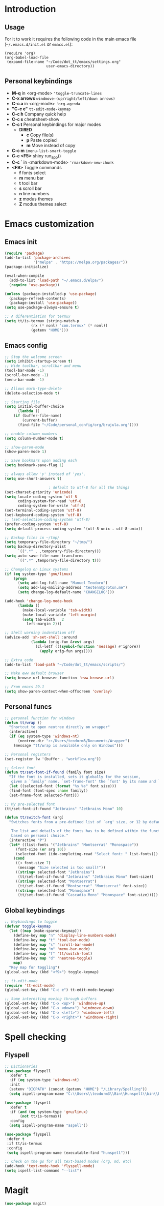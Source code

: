 #+STARTUP: content
* Introduction
** Usage
For it to work it requires the following code in the main emacs
file (=~/.emacs.d/init.el= or =emacs.el=):

#+BEGIN_SRC
(require 'org)
(org-babel-load-file
 (expand-file-name "~/Code/dot_tt/emacs/settings.org"
                   user-emacs-directory))
#+END_SRC
** Personal keybindings
   - *M-q* in <org-mode> ='toggle-truncate-lines=
   - *C-x arrows*  =windmove-(up/right/left/down arrows)=
   - *C-c a* in <org-mode> ='org-agenda=
   - *"C-c e"* =tt-edit-mode-keymap=
   - *C-c h* Company quick help
   - *C-c s* cheatsheet-show
   - *C-c t* Personal keybindings for major modes
     - *DIRED*
       - *c* Copy file(s)
       - *p* Paste copied
       - *m* Move instead of copy
   - *C-c m* =imenu-list-smart-toggle=
   - *C-c <F5>* shiny run_app()
   - *C-c `* in <markdown-mode> ='rmarkdown-new-chunk=
   - *<F9>* Toggle commands
     - *f* fonts select
     - *m* menu bar
     - *t* tool bar
     - *s* scroll bar
     - *n* line numbers
     - *z* modus themes
     - *Z* modus themes select

* Emacs customization
** Emacs init
#+BEGIN_SRC emacs-lisp
(require 'package)
(add-to-list 'package-archives
             '("melpa" . "https://melpa.org/packages/"))
(package-initialize)

(eval-when-compile 
  (add-to-list 'load-path "~/.emacs.d/elpa/")
  (require 'use-package))

(unless (package-installed-p 'use-package)
  (package-refresh-contents)
  (package-install 'use-package))
(setq use-package-always-ensure t)

;; A diferentiation for termux
(setq tt/is-termux (string-match-p
		    (rx (* nonl) "com.termux" (* nonl))
		    (getenv "HOME")))
#+END_SRC
** Emacs config
#+BEGIN_SRC emacs-lisp
;; Stop the welcome screen
(setq inhibit-startup-screen t)
;; Hide toolbar, scrollbar and menu
(tool-bar-mode -1)
(scroll-bar-mode -1)
(menu-bar-mode -1)

;; Allows mark-type-delete
(delete-selection-mode t)

;; Starting file
(setq initial-buffer-choice
      (lambda ()
	(if (buffer-file-name)
	    (current-buffer)
	  (find-file "~/Code/personal_config/org/brujula.org"))))

;; enable column numbers
(setq column-number-mode t)

;; show-paren-mode
(show-paren-mode 1)

;; Save bookmars upon adding each
(setq bookmark-save-flag 1)

;; always allow 'y' instead of 'yes'.
(setq use-short-answers t)

					; default to utf-8 for all the things
(set-charset-priority 'unicode)
(setq locale-coding-system 'utf-8
      coding-system-for-read 'utf-8
      coding-system-for-write 'utf-8)
(set-terminal-coding-system 'utf-8)
(set-keyboard-coding-system 'utf-8)
;; (set-selection-coding-system 'utf-8)
(prefer-coding-system 'utf-8)
(setq default-process-coding-system '(utf-8-unix . utf-8-unix))

;; Backup files in ~/tmp/
(setq temporary-file-directory "~/tmp/")
(setq backup-directory-alist
      `((".*" . ,temporary-file-directory)))
(setq auto-save-file-name-transforms
      `((".*" ,temporary-file-directory t)))

;; Changelog on Linux systems
(if (eq system-type 'gnu/linux)
    (progn
      (setq add-log-full-name "Manuel Teodoro")
      (setq add-log-mailing-address "teotenn@proton.me")
      (setq change-log-default-name "CHANGELOG")))

(add-hook 'change-log-mode-hook
	  (lambda ()
	    (make-local-variable 'tab-width)
	    (make-local-variable 'left-margin)
	    (setq tab-width   2
		  left-margin 2)))

;; Shell warning indentation off
(advice-add 'sh-set-shell :around
            (lambda (orig-fun &rest args)
              (cl-letf (((symbol-function 'message) #'ignore))
                (apply orig-fun args))))

;; Extra code
(add-to-list 'load-path "~/Code/dot_tt/emacs/scripts/")

;; Make eww default browser
(setq browse-url-browser-function 'eww-browse-url)

;; From emacs 29.1
(setq show-paren-context-when-offscreen 'overlay)
#+END_SRC

** Personal funcs
#+begin_src emacs-lisp
;; personal function for windows
(defun tt/wrap ()
  "Shortcut to open neotree directly on wrapper"
  (interactive)
  (if (eq system-type 'windows-nt)
      (neotree-dir "c:/Users/teodorm3/Documents/Wrapper")
    (message "tt/wrap is available only on Windows")))

;; Personal registers
(set-register ?w '(buffer . "workflow.org"))

;; Select font
(defun tt/set-font-if-found (family font size)
  "If the font is installed, sets it globally for the session,
   given a `family' name, `set-frame-font' the `font' by its name and `size'"
  (let ((selected-font (format "%s %s" font size)))
  (find-font (font-spec :name family))
  (set-frame-font selected-font)))

;; My pre-selected font
(tt/set-font-if-found "Jetbrains" "Jetbrains Mono" 10)

(defun tt/switch-font (arg)
  "Switches fonts from a pre-defined list of `arg' size, or 12 by default.

   The list and details of the fonts has to be defined within the function
   based on personal choice."
  (interactive "P")
  (let* ((list-fonts '("Jetbrains" "Montserrat" "Monospace"))
	 (font-size (or arg 10))
	 (selected-font (ido-completing-read "Select font: " list-fonts)))
    (cond
     ((< font-size 7)
      (message "Size selected is too small!"))
     ((string= selected-font "Jetbrains")
      (tt/set-font-if-found "Jetbrains" "Jetbrains Mono" font-size))
     ((string= selected-font "Montserrat")
      (tt/set-font-if-found "Montserrat" "Montserrat" font-size))
     ((string= selected-font "Monospace")
      (tt/set-font-if-found "Cascadia Mono" "Monospace" font-size)))))
#+end_src
** Global keybindings
#+begin_src emacs-lisp
;; Keybindings to toggle 
(defvar toggle-keymap
  (let ((map (make-sparse-keymap)))
    (define-key map "n" 'display-line-numbers-mode)
    (define-key map "t" 'tool-bar-mode)
    (define-key map "s" 'scroll-bar-mode)
    (define-key map "m" 'menu-bar-mode)
    (define-key map "f" 'tt/switch-font)
    (define-key map "d" 'neotree-toggle)
    map)
  "Key map for toggling")
(global-set-key (kbd "<f9>") toggle-keymap)

;; tt-edit-mode
(require 'tt-edit-mode)
(global-set-key (kbd "C-c e") tt-edit-mode-keymap)

;; Some interesting moving through buffers
(global-set-key (kbd "C-x <up>") 'windmove-up)
(global-set-key (kbd "C-x <down>") 'windmove-down)
(global-set-key (kbd "C-x <left>") 'windmove-left)
(global-set-key (kbd "C-x <right>") 'windmove-right)
#+end_src
* Spell checking
** Flyspell
 #+BEGIN_SRC emacs-lisp
 ;; Dictionaries
 (use-package flyspell
   :defer t
   :if (eq system-type 'windows-nt)
   :init
   (setenv "DICPATH" (concat (getenv "HOME") "/Library/Spelling"))
   (setq ispell-program-name "C:\\Users\\teodorm3\\Bin\\Hunspell\\bin\\hunspell.exe"))

 (use-package flyspell
   :defer t
   :if (and (eq system-type 'gnu/linux)
	    (not tt/is-termux))
   :config
   (setq ispell-program-name "aspell"))

 (use-package flyspell
  :defer t
  :if tt/is-termux
  :config
  (setq ispell-program-name (executable-find "hunspell")))

 ;; Check on the go for all text-based modes (org, md, etc)
 (add-hook 'text-mode-hook 'flyspell-mode)
 (setq ispell-list-command "--list")
 #+END_SRC

* Magit
#+begin_src emacs-lisp
(use-package magit)

;; Config for windows
(if (eq system-type 'windows-nt)
    (use-package ssh-agency))
(if (eq system-type 'windows-nt)
    (setenv "SSH_ASKPASS" "git-gui--askpass"))

#+end_src
* Other packages
** Cheatsheet
#+begin_src emacs-lisp
(use-package cheatsheet
  :config
  (cheatsheet-add-group 'Info
			'(:key "C-x l" :description "count-lines-page"))
  (cheatsheet-add-group 'Consoles
			'(:key "M-r" :description "Back search")
			'(:key "C-c C-l" :description "list previous commands")
			'(:key "C-c RET" :description "copy NOT execute cmd"))
  (cheatsheet-add-group 'R
			'(:key "C-c <F5>" :description "shiny run_app()")
			'(:key "C-c C-z" :description "move console-script"))
  (cheatsheet-add-group 'Move
			'(:key "M-g i" :description "i menu")
			'(:key "C-c m" :description "imenu-list-smart-toggle")
			'(:key "C-x o" :description "other-window"))
  (cheatsheet-add-group 'Edit
			'(:key "M-h" :description "mark-parragraph")
			'(:key "C-M-h" :description "mark function")
			'(:key "M-y" :description "yank-pop")
			'(:key "C-x C-o" :description "delete-blank-lines")
			'(:key "C-x n" :description "narrow menu")
			'(:key "C-x w" :description "widen")
			'(:key "C-c c" :description "tt/copy-symbol-at-point")
			'(:key "M-u" :description "make-upcase-at-point")
			'(:key "C-x C-u" :description "upcase-region")))
(global-set-key (kbd "C-c s") 'cheatsheet-show)
#+end_src
** Rainbow delimiters
#+begin_src emacs-lisp
(use-package rainbow-delimiters
  :hook (prog-mode . rainbow-delimiters-mode)
  :config
  (custom-set-faces
   '(rainbow-delimiters-depth-1-face ((t (:inherit rainbow-delimiters-base-face :foreground "SlateBlue1"))))
   '(rainbow-delimiters-depth-2-face ((t (:inherit rainbow-delimiters-base-face :foreground "chartreuse4"))))
   '(rainbow-delimiters-depth-3-face ((t (:inherit rainbow-delimiters-base-face :foreground "medium orchid"))))
   '(rainbow-delimiters-depth-4-face ((t (:inherit rainbow-delimiters-base-face :foreground "HotPink1"))))
   '(rainbow-delimiters-depth-5-face ((t (:inherit rainbow-delimiters-base-face :foreground "SystemHilight"))))
   '(rainbow-delimiters-depth-6-face ((t (:inherit rainbow-delimiters-base-face :foreground "gray55"))))
   '(rainbow-delimiters-depth-7-face ((t (:inherit rainbow-delimiters-base-face :foreground "firebrick1"))))
   '(rainbow-delimiters-depth-8-face ((t (:inherit rainbow-delimiters-base-face :foreground "chartreuse2"))))
   '(rainbow-delimiters-depth-9-face ((t (:inherit rainbow-delimiters-base-face :foreground "purple3"))))
   ))
#+end_src
** yasnippet
#+begin_src emacs-lisp
(use-package yasnippet
  :init
  (setq yas-snippet-dirs
	'("~/.emacs.d/snippets"
	  "~/Code/dot_tt/emacs/snippets"
	  ))
  :config
  (yas-global-mode 1))
#+end_src
** Miscellanea 
#+BEGIN_SRC emacs-lisp
;; csv-mode is not default anymore
(use-package csv-mode)

;; load screenshot script
;; cloned from https://github.com/tecosaur/screenshot
;; Require pckgs <transient> and <posframe>
(use-package transient)
(use-package posframe)

(defun tt/load-screenshot()
  (interactive)
  (load "screenshot.el"))

;; Lisp interpreter (for slime and sly)
;; (use-package slime
;;   :if (eq system-type 'windows-nt)
;;   :ensure nil
;;   :disabled)

;; (use-package slime
;;   :if (eq system-type 'gnu/linux)
;;   :init
;;   (setq inferior-lisp-program "sbcl"))

;; neotree
(use-package neotree
  :config
  (setq neo-theme 'icons))

;; htmlize to improve rendering of source code blocks
(use-package htmlize)

;; all the icons
(use-package all-the-icons
  :if (display-graphic-p))

(use-package imenu-list
  :bind (("C-c m" . imenu-list-smart-toggle))
  :config
  (setq imenu-list-focus-after-activation t))
#+END_SRC

* ESS and R
** ESS
#+BEGIN_SRC emacs-lisp
;; Flymake
(setq tt/lintr-linters
      "lintr::linters_with_defaults(
	   line_length_linter = line_length_linter(120),
           linters = object_name_linter(styles = c('dotted.case', 'lowercase', 'snake_case'))
	 )"
      )

(use-package flymake
  :config
  (remove-hook 'flymake-diagnostic-functions 'flymake-proc-legacy-flymake))

;; ESS ------------------------
;; R on windows
(if (eq system-type 'windows-nt)
    (setq inferior-ess-r-program "C:/Users/teodorm3/Bin/R-4.1.2/bin/R.exe"))

;; Personal functions for ess
(defun tt-inferior-ess-keymap ()
  "Define a keymap for ESS inferior processes to call prev and next command
   with C-up and C-down respectively"
  (setq-local ansi-color-for-comint-mode 'filter)
  (define-key inferior-ess-mode-map [\C-up]
	      'comint-previous-matching-input-from-input)
  (define-key inferior-ess-mode-map [\C-down]
	      'comint-next-matching-input-from-input)
  (define-key inferior-ess-mode-map [\C-x \t]
	      'comint-dynamic-complete-filename))

(defun tt-r-ess-init ()
  "Sends variable `tt-r-profile' to an ESS process"
  (let ((proc (ess-get-process)))
    (ess-send-string proc tt-r-profile)))

(defvar tt-r-profile "
options(help_type = \"text\")\n
utils::assignInNamespace(\"q\",
  function(save = \"no\", status = 0, runLast = TRUE) 
    {.Internal(quit(save, status, runLast))}, 
  \"base\")
")

(defun tt/shiny-run-app ()
  "Executes shiny <run_app()> in the inferior-ess-r process."
  (interactive)
  (let ((proc (ess-get-process)))
    (ess-send-string proc "run_app()")))

;; ESS config
(use-package ess
  :init
  (setq ess-style 'RStudio)
  :hook ((inferior-ess-mode . tt-inferior-ess-keymap)
	 (ess-r-post-run . tt-r-ess-init))
  :bind (("C-c <f5>" . tt/shiny-run-app))
  :config
  (setq ess-r-flymake-linters tt/lintr-linters)
  (setq ess-use-flymake nil)
  (setq ess-eval-visibly-p t) ; ESS process (print all)
  (setq ess-ask-for-ess-directory nil)
  ;; Syntax highlights
  (setq ess-R-font-lock-keywords
	'((ess-R-fl-keyword:keywords . t)
	  (ess-R-fl-keyword:constants . t)
	  (ess-R-fl-keyword:modifiers . t)
	  (ess-R-fl-keyword:fun-defs . t)
	  (ess-R-fl-keyword:assign-ops . t)
	  (ess-R-fl-keyword:%op% . t)
	  (ess-fl-keyword:fun-calls . t)
	  (ess-fl-keyword:numbers . t)
	  (ess-fl-keyword:operators)
	  (ess-fl-keyword:delimiters)
	  (ess-fl-keyword:=)
	  (ess-R-fl-keyword:F&T . t)))
  )
#+END_SRC

** Flycheck
Documentation for [[https://lintr.r-lib.org/articles/lintr.html#the--lintr-file][the lintr "file"]]

And in general for [[https://lintr.r-lib.org/index.html][lintr]] and [[https://style.tidyverse.org/index.html][RStudio style guide]]
#+BEGIN_SRC emacs-lisp
;; Flycheck for syntax. Not global
;;(setq lintr-modifier-function "with_defaults(line_length_linter=NULL)")

;; (use-package flycheck
;;   :config
;;   (setq flycheck-lintr-linters tt/lintr-linters))

(use-package flycheck
  :if (eq system-type 'windows-nt)
  :init
  (setq flycheck-r-lintr-executable "C:\\Users\\teodorm3\\Bin\\R-4.2.1\\bin\\x64\\R.exe")
  :config
  (setq flycheck-lintr-linters "linters_with_defaults(line_length_linter = line_length_linter(120))"))
#+END_SRC

** R-markdown and quarto
 #+BEGIN_SRC emacs-lisp
  ;; R markdown
 (use-package polymode)
 (use-package poly-R)
 (use-package poly-markdown)
 (use-package quarto-mode)

 ;; MARKDOWN
 (add-to-list 'auto-mode-alist '("\\.md" . poly-markdown-mode))

  ;; R modes
 (add-to-list 'auto-mode-alist '("\\.Snw" . poly-noweb+r-mode))
 (add-to-list 'auto-mode-alist '("\\.Rnw" . poly-noweb+r-mode))
 (add-to-list 'auto-mode-alist '("\\.Rmd" . poly-markdown+r-mode))
  ;;(autoload 'r-mode "ess-site" "(Autoload)" t)

 ;; Add chunk
 (defun rmarkdown-new-chunk (name)
   "Insert a new R chunk."
   (interactive "sChunk name: ")
   (insert "\n```{r " name "}\n")
   (save-excursion
     (newline)
     (insert "```\n")
     (previous-line)))
 ;; Map it to C-c `
 (define-key markdown-mode-map "\C-c`" 'rmarkdown-new-chunk)
 #+END_SRC

* Company (auto complete code)
#+BEGIN_SRC emacs-lisp
(use-package company
  :config
  ;; Turn on company-mode globally:
  (add-hook 'after-init-hook 'global-company-mode)
;; More customization options for company:
(setq company-selection-wrap-around t
      ;; Align annotations to the right tooltip border:
      company-tooltip-align-annotations t
      ;; Idle delay in seconds until completion starts automatically:
      company-idle-delay 0.45
      ;; Completion will start after typing two letters:
      company-minimum-prefix-length 3
      ;; Maximum number of candidates in the tooltip:
      company-tooltip-limit 10))

(use-package company-quickhelp
  :custom
  ;; Load company-quickhelp globally:
  (company-quickhelp-mode)
  ;; Time before display of documentation popup:
  (setq company-quickhelp-delay nil))

(eval-after-load 'company
  '(define-key company-active-map (kbd "C-c h") #'company-quickhelp-manual-begin))
#+END_SRC

* Org mode
** Base configuration

#+BEGIN_SRC emacs-lisp
(use-package org
  :ensure nil
  :bind
  ("M-q" . toggle-truncate-lines)
  ("C-c a" . org-agenda)
  :config
  (setq org-agenda-files '("~/Code/personal_config/org/"))
  ;; Settags closer (default is -80)
  (setq org-tags-column -40)
  ;; src blocks
  (setq org-src-fontify-natively t
	org-src-window-setup 'current-window
	org-src-strip-leading-and-trailing-blank-lines t
	org-src-preserve-indentation t
	org-src-tab-acts-natively t)
  ;; org clock format
  (setq org-duration-format (quote h:mm))
  (setq org-ellipsis " ≫"))

;; --- ORG BABEL ---
(org-babel-do-load-languages
 'org-babel-load-languages
 '((R . t)
   (python . t)
   (emacs-lisp . t))
 )

(if (eq system-type 'gnu/linux)
    (setq org-babel-python-command "python3"))

(if (eq system-type 'windows-nt)
    (setq org-babel-R-command "C:/Users/teodorm3/Bin/R-4.2.1/bin/x64/R --slave --no-save"))
#+end_src

** Bullets
#+begin_src emacs-lisp
;; Bullets
(use-package org-bullets
  :config
  (setq org-bullets-bullet-list '("✙" "✤" "✚" "✜" "✛" "✢" "✣" "✥" "✠" "☥")))
(add-hook 'org-mode-hook (lambda () (org-bullets-mode 1)))
#+end_src

** org-tempo for templates
#+begin_src emacs-lisp
(use-package org-tempo
  :ensure nil
  :config
  ;; clocktable
  (add-to-list 'org-structure-template-alist '("CT" . ": clocktable :scope subtree :maxlevel 4 :block today"))
  ;; other
  ;; (add-to-list 'org-structure-template-alist '("sh" . "src shell"))
  (add-to-list 'org-structure-template-alist '("p" . "src python"))
  (add-to-list 'org-structure-template-alist '("pexport" . "src python :session :results output :exports both"))
  (add-to-list 'org-structure-template-alist '("pnoeval" . "src python :exports code :eval no"))
  (add-to-list 'org-structure-template-alist '("phide" . "src python :session :exports none"))
  ;; elisp
  (add-to-list 'org-structure-template-alist '("el" . "src emacs-lisp"))
  ;; R
  (add-to-list 'org-structure-template-alist '("r" . "src R"))
  (add-to-list 'org-structure-template-alist '("rtibble" . "src R :session :results table :colnames yes :exports both"))
  (add-to-list 'org-structure-template-alist '("rplot" . "src R :session :file figure-N.png :results value graphics file :results output :exports both"))
  (add-to-list 'org-structure-template-alist '("rexport" . "src R :session :results output :exports both")))
#+END_SRC

** org-transclusion
#+begin_src emacs-lisp
(use-package org-transclusion)
#+end_src
* Python3
For elpy to work, it is necessary to install first jedi, either by =apt install python3-jedi= or =pip3 install jedi=.
Probably jedi is enough, however other python packages were installed in Sparky to ensure its functioning: eutopep8, flake8, importmagic and yapf

More on python on emacs [[https://realpython.com/emacs-the-best-python-editor/#emacs-for-python-development-with-elpy]]
#+BEGIN_SRC emacs-lisp
;;(setq python-shell-interpreter "python3")

(use-package elpy
  :if (eq system-type 'gnu/linux)
  :init
  (setq elpy-rpc-python-command "python3")
  :config
  (elpy-enable)
  (setq python-shell-interpreter "jupyter"
	python-shell-interpreter-args "console --simple-prompt"
	python-shell-prompt-detect-failure-warning nil)
  (add-to-list 'python-shell-completion-native-disabled-interpreters
               "jupyter"))

(use-package jedi)

;; Auto formatting help
;; Requires to install python "black"
;; Use it by calling M-x blacken-buffer
(use-package blacken)

;; Jupyter and iPython
(use-package ein
  :hook (ein:connect-mode-hook . ein:jedi-setup))
#+END_SRC

[[https://tkf.github.io/emacs-ipython-notebook/][ein documentation]] and a [[https://millejoh.github.io/emacs-ipython-notebook/][post on ein]]

* Fonts and themes
#+BEGIN_SRC emacs-lisp
;; All the icons
(use-package all-the-icons)

;; Modus Themes ---
(use-package modus-themes
  :ensure t
  :config
  ;; Add all your customizations prior to loading the themes
  (setq modus-themes-italic-constructs t
        modus-themes-bold-constructs t
	modus-themes-to-toggle '(modus-operandi-tinted modus-vivendi-tinted))

  ;; Maybe define some palette overrides, such as by using our presets
  ;; (setq modus-themes-common-palette-overrides
  ;;       modus-themes-preset-overrides-intense)

  ;; Load the theme of your choice.
  (load-theme 'modus-vivendi-tinted :no-confirm)
  (define-key toggle-keymap (kbd "z") #'modus-themes-toggle)
  (define-key toggle-keymap (kbd "Z") #'modus-themes-select))
#+END_SRC
* Auto complete emacs
** Ivy, Counsel and Smex 
 #+BEGIN_SRC emacs-lisp
   (use-package counsel
     :after ivy
     :config (counsel-mode))
   (use-package ivy
     :defer 0.1
     :diminish
     :bind
     (("C-c C-r" . ivy-resume)
      ("C-x B" . ivy-switch-buffer-other-window))
     :custom
     (setq ivy-count-format "(%d/%d) ")
     (setq ivy-use-virtual-buffers t)
     (setq enable-recursive-minibuffers t)
     :config
     (ivy-mode))

   (use-package swiper
     :after ivy
     :bind (("C-s" . swiper)
	    ("C-r" . swiper)))


   (setq ivy-initial-inputs-alist nil)

   (use-package smex)
   (smex-initialize)
 #+END_SRC

** Ivy post-frame
#+BEGIN_SRC emacs-lisp
(use-package ivy-posframe
  :init
  (setq ivy-posframe-display-functions-alist
    '((swiper                     . ivy-posframe-display-at-point)
      (complete-symbol            . ivy-posframe-display-at-point)
      (counsel-M-x                . ivy-display-function-fallback)
      (counsel-esh-history        . ivy-posframe-display-at-window-center)
      (counsel-describe-function  . ivy-display-function-fallback)
      (counsel-describe-variable  . ivy-display-function-fallback)
      (counsel-find-file          . ivy-display-function-fallback)
      (counsel-recentf            . ivy-display-function-fallback)
      (counsel-register           . ivy-posframe-display-at-frame-bottom-window-center)
      (dmenu                      . ivy-posframe-display-at-frame-top-center)
      (nil                        . ivy-posframe-display))
    ivy-posframe-height-alist
    '((swiper . 20)
      (dmenu . 20)
      (t . 10)))
  :config
  (ivy-posframe-mode 1)) ; 1 enables posframe-mode, 0 disables it.
#+END_SRC

** which-key
#+BEGIN_SRC emacs-lisp
(use-package which-key
  :config
  (which-key-mode)) 
#+END_SRC
* mode line
#+BEGIN_SRC emacs-lisp
(use-package time
  :ensure nil
  :config
  (setq display-time-format "%b/%e %H:%M ")
  (setq display-time-interval 60)
  (setq display-time-default-load-average nil)
  (add-hook 'after-init-hook #'display-time-mode))


;(load "prot-modeline.el")
(require 'prot-modeline)
(load "tt-modeline.el")

(setq mode-line-compact nil) ; Emacs 28

(setq-default mode-line-format
              '("%e"
                prot-modeline-kbd-macro
                prot-modeline-narrow
                prot-modeline-input-method
                prot-modeline-buffer-status
                " "
                prot-modeline-buffer-identification
                "  "
                prot-modeline-major-mode
                prot-modeline-process
                "  "
                prot-modeline-vc-branch
                "  "
		mode-line-position
                "  "
                prot-modeline-align-right
		(:eval (custom-modeline-region-info))
		" "
                prot-modeline-misc-info))

(prot-modeline-subtle-mode 1)
#+END_SRC


#+BEGIN_SRC 
(add-to-list 'load-path "~/Code/dot_tt/emacs/scripts/")
(load "tt-modeline.el")
;; -------------------- MODELINE -------------------- ;;
;; The formatter
(setq-default mode-line-format
      (list
	"%e"
	;; Buffer modified
	'(:eval (if (buffer-modified-p)
		    ;; Check icons with C-h v - all-the-icons-data
		    (propertize (all-the-icons-faicon "chain-broken" 
						      :height 1.1
						      :v-adjust -0.0 
						      :face 'all-the-icons-blue))
		  (propertize (all-the-icons-faicon "link"))))
	" "
	;;'custom-modeline-time
	;; Marked region
	'(:eval (custom-modeline-region-info))
	" "
	;; Buffer name
	;; "%b "
	prot-modeline-buffer-identification
	" "
	;; Modes stay as they are, minions modify it
	'mode-line-modes
	;; Version control 
	'(:eval (custom-modeline-icon-vc))
	" "
	;;'mode-line-misc-info
	'(:eval (custom-modeline-time))
	))

;;; Hide modeline "lighters" (minions.el)
(use-package minions
  :config
  (setq minions-mode-line-lighter ";")
  ;; NOTE: This will be expanded whenever I find a mode that should not
  ;; be hidden
  (setq minions-prominent-modes
        (list 'defining-kbd-macro
              'flymake-mode))
  (minions-mode 1))


(use-package time
  :ensure nil
  :config
;; As we are using custom function for time, this is not needed any more
;;   (setq display-time-format "W%W %H:%M")
;;   ;;;; Covered by `display-time-format'
;;   ;; (setq display-time-24hr-format t)
;;   ;; (setq display-time-day-and-date t)
;;   (setq display-time-interval 120)
;;   (setq display-time-default-load-average nil)
  
;;; World clock
  (setq zoneinfo-style-world-list
	'(("America/Los_Angeles" "San Francisco")
          ("America/Mexico_City" "Mexico")
          ("America/New_York" "New York")
          ("Europe/Brussels" "Brussels")
	  ("Asia/Calcutta" "New Delhi")
          ("Asia/Tokyo" "Tokyo")))
  (setq display-time-world-list t)

  ;; All of the following variables are for Emacs 28
  ;; (setq world-clock-list t)
  ;; (setq world-clock-time-format "%R %z  %A %d %B")
  ;; (setq world-clock-buffer-name "*world-clock*") ; Placement handled by `display-buffer-alist'
  ;; (setq world-clock-timer-enable t)
  ;; (setq world-clock-timer-second 60)

  (add-hook 'after-init-hook #'display-time-mode))
#+END_SRC
* Shells
#+begin_src emacs-lisp
(use-package esh-autosuggest
  :hook (eshell-mode . esh-autosuggest-mode))
#+end_src
* Dired extras
#+begin_src emacs-lisp
(setq dired-listing-switches "-aBhl --group-directories-first")

(use-package all-the-icons-dired
  :defer t
  :hook   (dired-mode . all-the-icons-dired-mode))

(require 'dired-ranger)

;; My keybindings
(defvar tt-dired-keymap
  (let ((map (make-sparse-keymap)))
    (define-key map "c" 'dired-ranger-copy)
    (define-key map "p" 'dired-ranger-paste)
    (define-key map "m" 'dired-ranger-move)
    map)
  "Key map for dired extensions")

(define-key dired-mode-map (kbd "C-c t") tt-dired-keymap)
#+end_src
* Garbage collection
#+BEGIN_SRC emacs-lisp
;; Using garbage magic hack.
 (use-package gcmh
   :config
   (gcmh-mode 1))
;; Setting garbage collection threshold
(setq gc-cons-threshold 402653184
      gc-cons-percentage 0.6)

;; Profile emacs startup
(add-hook 'emacs-startup-hook
          (lambda ()
            (message "*** Emacs loaded in %s with %d garbage collections."
                     (format "%.2f seconds"
                             (float-time
                              (time-subtract after-init-time before-init-time)))
                     gcs-done)))

;; Silence compiler warnings as they can be pretty disruptive (setq comp-async-report-warnings-errors nil)
#+END_SRC

* Deprecated
Next is deprecated for now, but useful to keep
** Personal funcs
#+BEGIN_SRC example
;; THEMES
;; ;; load a new theme unloading previous first 
;; (defun tt/load-theme (theme)
;;   "Similar to `load-theme' except it unloads the current themes at first."
;;   (interactive
;;    (list (intern (completing-read
;;                   "Load custom theme: "
;;                   (mapcar #'symbol-name (custom-available-themes))))))
;;   (mapc #'disable-theme custom-enabled-themes)
;;   (load-theme theme t)
;;   (message "Current theme: '%S'." theme))


;; Functions to auto save specific readme.org files into txt
(defun tt-copy-whole-buf ()
  "Selects and copies the entire buffer"
  (kill-ring-save (push-mark (point))
		  (push-mark (point-max) nil t)
		  (goto-char (point-min))))


(defun tt-make-txt (path-for-txt txt-file)
  "Copies the active buffer and creates a txt file
with the yank text. The file is stored in the </path/for/txt/> 
folder, <txt-file.txt> file"
  (interactive)
  (let ((saved-from-org (tt-copy-whole-buf)))
    (find-file (concat path-for-txt txt-file))
    (switch-to-buffer txt-file)
    (erase-buffer)
    (yank)
    (save-buffer)
    (kill-buffer txt-file)))

;; Add hook for only /mnt/teodoro/Archivos/PI/AR/README.org when saving
;; To create a txt file
(add-hook 'before-save-hook
	  (lambda ()
	    (when ;(string= (file-truename "README.org") (file-truename (buffer-file-name))) ; For all readme.org
		(string= (file-truename "/mnt/teodoro/Archivos/PI/AR/README.org")
			 (file-truename (buffer-file-name))) ; works
		;(string= (file-name-directory buffer-file-name) "/mnt/teodoro/Archivos/PI/AR/") ; works
	      (tt-make-txt (file-name-directory buffer-file-name) "README.txt"))))

;; Hook to create the md file and the timestamp
(add-hook 'before-save-hook
	  (lambda ()
	    (when 
		(string= (file-truename "/mnt/teodoro/Archivos/PI/AR/README.org")
			 (file-truename (buffer-file-name)))
	      (time-stamp)
	      (org-md-export-to-markdown))))
#+END_SRC
  
** modus themes
 #+BEGIN_SRC
 ;; modus-themes
 (require 'modus-themes)

 ;; Add all your customizations prior to loading the themes
 (setq modus-themes-italic-constructs nil
       modus-themes-bold-constructs t
       modus-themes-subtle-line-numbers t
       modus-themes-deuteranopia t
       modus-themes-tabs-accented t
       modus-themes-variable-pitch-ui nil
       modus-themes-variable-pitch-headings nil
       modus-themes-inhibit-reload t)

 (setq modus-themes-lang-checkers '(background text-also)
       modus-themes-mode-line '(accented borderless padded)
       ;; org and markdown code
       modus-themes-markup '(intense background)
       modus-themes-syntax '(alt-syntax)
       modus-themes-paren-match '(bold intense)
       modus-themes-links '(neutral-underline faint italic)
       modus-themes-region '(bg-only accented)
       modus-themes-prompts '(intense bold))

 (setq modus-themes-headings
       '((1 . (bold rainbow overline 1.3))
         (2 . (semibold rainbow 1.2))
         (3 . (light rainbow 1.1))
         (t . (light rainbow))))

 ;; Load the theme files before enabling a theme
 (modus-themes-load-themes)

 ;; Load the theme of your choice:
 (modus-themes-load-operandi) ;; OR (modus-themes-load-vivendi)
 #+END_SRC
** Other collected
#+BEGIN_SRC
;; STARTUP BUFFER FILE 
;; This will only open ONLY the selected file BUT no workflow.
  (setq initial-buffer-choice
	(lambda ()
	  (if (buffer-file-name)
	      (current-buffer) ;; leave as-is
	    (find-file "~/Code/personal_config/brujula.org"))))

;; R IN RScript style (it crashes init file)
;; ESS Indentation
(add-hook 'find-file-hook 'tt-r-style-hook)
(defun tt-r-style-hook ()
  (when (string-match (file-name-extension buffer-file-name) "[r|R]$")
    (ess-set-style 'RStudio)))

(setq ess-R-font-lock-keywords
      '((ess-fl-keyword:fun-calls . t)
	(ess-fl-keyword:numbers . t)))
#+END_SRC
** My move-to-file functions
Deprecated when I learned to work with bookmarks
 #+BEGIN_SRC
 ;; Teoten (tt) functions -------------------->
 ;;; Here is my own attempt to create useful functions

 (defun tt-h ()
     "Shortcut to move to my emacs-home-buffer
      for orientation. It switch to brujula.org
      if it's already open, or opens the file if not"
     (interactive)
	(if (get-buffer "brujula.org")
            (switch-to-buffer "brujula.org")
            (find-file "~/Code/personal_config/org/brujula.org")))

 (defun tt-d ()
     "Shortcut to move to my emacs-RWD-buffer
      for personal projects. It switch to rwd.org
      if it's already open, or opens the file if not"
     (interactive)
	(if (get-buffer "rwd.org")
            (switch-to-buffer "rwd.org")
            (find-file "~/Code/rwd.org")))

 (defun tt-w ()
     "Shortcut to move to my emacs-workflow-buffer
      for profesional work. It switch to workflow.org
      if it's already open, or opens the file if not"
     (interactive)
	(if (get-buffer "workflow.org")
	    (switch-to-buffer "workflow.org")
	    (find-file "~/Code/personal_config/org/workflow.org")))

 (defun tt-b ()
     "Shortcut to move to the dashboard"
     (interactive)
     (switch-to-buffer "*dashboard*"))
 #+END_SRC

** Dashboard
 Fancy but not really useful. Back to brujula init
 #+BEGIN_SRC
 (use-package page-break-lines
   :demand t)

 (use-package dashboard
   :after page-break-lines
   :config      
   (setq dashboard-week-agenda t)
   (setq dashboard-items-face t)
   (setq dashboard-set-heading-icons t)
   (setq dashboard-set-file-icons t)
   (setq dashboard-banner-logo-title "There is nothing to achieve in samsara")
   (setq dashboard-startup-banner 'logo) ;; use standard emacs logo as banner
   ;; (setq dashboard-startup-banner "~/.emacs.d/emacs-dash.png")  ;; use custom image as banner
   (setq dashboard-center-content t) ;; set to 't' for centered content
   (setq dashboard-items '((recents . 5)
			   (bookmarks . 5)
                           (agenda . 15)
                           ;;(projects . 3)
                           (registers . 3)))
 ;;  :config
   (dashboard-setup-startup-hook)
   (dashboard-modify-heading-icons '((recents . "file-text")
			       (bookmarks . "book"))))

 (setq dashboard-footer-messages '("Remember not to rely on Dashboard"
				   "Leave this world a little better than we found it"))
 #+END_SRC
* Dues
** DONE Configure flyspell on windows
** DONE Add flyspell all-the-icons for modeline
** TODO Make flycheck not show info 
** TODO Configure nicely vc-mode on modeline
** TODO Learn C-g
** DONE Learn time tracking with org-mode
** TODO Test all-the-icons option for modifed and read only buffer 
** DONE Move all conf to use-package
** DONE Move backup files to some tmp folder
** DONE Make ess always start RStudio style (works on debian, not on win)
* Tests
** Exploring Discover for ESS
Project is in the github repo [[https://github.com/mickeynp/discover.el][discover.el]] which is abandoned.
We need to clone it and re factor it.
#+begin_src
(declare-function discover-add-context-menu "discover")

(defun discover-ess-r ()
  "A `discover' attachment to `ess-r-mode'."
  (interactive)
  (when (require 'discover nil :noerror)
    (discover-add-context-menu
     :bind "C-c h"
     :mode 'ess-r-mode
     :mode-hook 'ess-r-mode-hook
     :context-menu
     '(ess
       (description "Test discover in ESS")
       (actions
        ("Movement"
         ("a" "Move to start of fun or paragraph" ess-goto-beginning-of-function-or-para)
	 ("e" "Move to end of fun or paragraph" ess-goto-end-of-function-or-para))
	("Evaluation"
	 ("b" "Eval Buffer" ess-eval-buffer)
	 ("j" "Eval Line" ess-eval-line))
        ("Views"
         ("h" "View mode help/keybindings" describe-mode)))))))


;(provide 'discover-ess-r)
#+end_src
